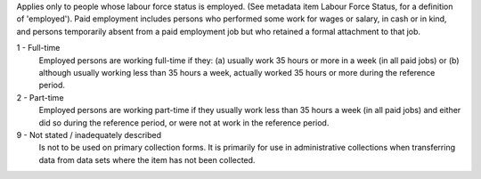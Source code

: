 Applies only to people whose labour force status is employed. (See metadata
item Labour Force Status, for a definition of 'employed'). Paid employment
includes persons who performed some work for wages or salary, in cash or in
kind, and persons temporarily absent from a paid employment job but who
retained a formal attachment to that job.

1 - Full-time
  Employed persons are working full-time if they:
  (a) usually work 35 hours or more in a week (in all paid jobs) or
  (b) although usually working less than 35 hours a week, actually worked 35
  hours or more during the reference period.

2 - Part-time
  Employed persons are working part-time if they usually work less than 35
  hours a week (in all paid jobs) and either did so during the reference
  period, or were not at work in the reference period.

9 - Not stated / inadequately described
  Is not to be used on primary collection forms. It is primarily for use in
  administrative collections when transferring data from data sets where the
  item has not been collected.
